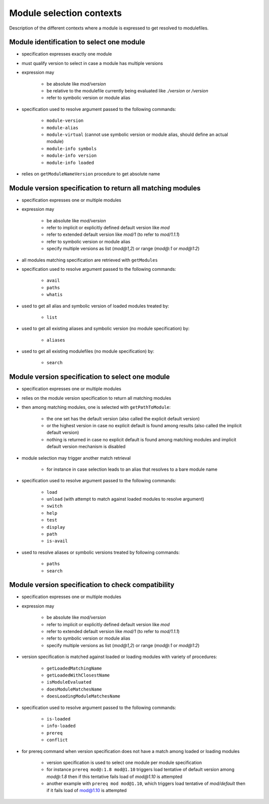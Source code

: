 .. _module-selection-contexts:

Module selection contexts
=========================

Description of the different contexts where a module is expressed to get resolved to modulefiles.

.. _module_identification_to_select_one_module:

Module identification to select one module
------------------------------------------

- specification expresses exactly one module
- must qualify version to select in case a module has multiple versions
- expression may

    - be absolute like *mod/version*
    - be relative to the modulefile currently being evaluated like *./version* or */version*
    - refer to symbolic version or module alias

- specification used to resolve argument passed to the following commands:

    - ``module-version``
    - ``module-alias``
    - ``module-virtual`` (cannot use symbolic version or module alias, should define an actual module)
    - ``module-info symbols``
    - ``module-info version``
    - ``module-info loaded``

- relies on ``getModuleNameVersion`` procedure to get absolute name

.. _module_version_specification_to_return_all_matching_modules:

Module version specification to return all matching modules
-----------------------------------------------------------

- specification expresses one or multiple modules
- expression may

    - be absolute like *mod/version*
    - refer to implicit or explicitly defined default version like *mod*
    - refer to extended default version like *mod/1* (to refer to *mod/1.1.1*)
    - refer to symbolic version or module alias
    - specify multiple versions as list (*mod@1,2*) or range (*mod@:1* or *mod@1:2*)

- all modules matching specification are retrieved with ``getModules``
- specification used to resolve argument passed to the following commands:

    - ``avail``
    - ``paths``
    - ``whatis``

- used to get all alias and symbolic version of loaded modules treated by:

    - ``list``

- used to get all existing aliases and symbolic version (no module specification) by:

    - ``aliases``

- used to get all existing modulefiles (no module specification) by:

    - ``search``

.. _module_version_specification_to_select_one_module:

Module version specification to select one module
-------------------------------------------------

- specification expresses one or multiple modules
- relies on the module version specification to return all matching modules
- then among matching modules, one is selected with ``getPathToModule``:

    - the one set has the default version (also called the explicit default version)
    - or the highest version in case no explicit default is found among results (also called the implicit default version)
    - nothing is returned in case no explicit default is found among matching modules and implicit default version mechanism is disabled

- module selection may trigger another match retrieval

    - for instance in case selection leads to an alias that resolves to a bare module name

- specification used to resolve argument passed to the following commands:

    - ``load``
    - ``unload`` (with attempt to match against loaded modules to resolve argument)
    - ``switch``
    - ``help``
    - ``test``
    - ``display``
    - ``path``
    - ``is-avail``

- used to resolve aliases or symbolic versions treated by following commands:

    - ``paths``
    - ``search``

.. _module_version_specification_to_check_compatibility:

Module version specification to check compatibility
---------------------------------------------------

- specification expresses one or multiple modules
- expression may

    - be absolute like *mod/version*
    - refer to implicit or explicitly defined default version like *mod*
    - refer to extended default version like *mod/1* (to refer to *mod/1.1.1*)
    - refer to symbolic version or module alias
    - specify multiple versions as list (*mod@1,2*) or range (*mod@:1* or *mod@1:2*)

- version specification is matched against loaded or loading modules with variety of procedures:

    - ``getLoadedMatchingName``
    - ``getLoadedWithClosestName``
    - ``isModuleEvaluated``
    - ``doesModuleMatchesName``
    - ``doesLoadingModuleMatchesName``

- specification used to resolve argument passed to the following commands:

    - ``is-loaded``
    - ``info-loaded``
    - ``prereq``
    - ``conflict``

- for prereq command when version specification does not have a match among loaded or loading modules

    - version specification is used to select one module per module specification
    - for instance ``prereq mod@:1.8 mod@1.10`` triggers load tentative of default version among *mod@:1.8* then if this tentative fails load of *mod@1.10* is attempted
    - another example with ``prereq mod mod@1.10``, which triggers load tentative of *mod/default* then if it fails load of mod@1.10 is attempted

